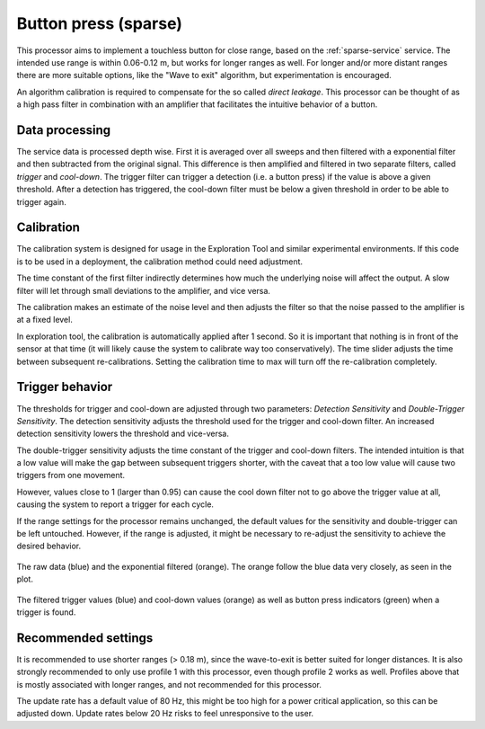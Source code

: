 .. _sparse-button-press:

Button press (sparse)
===========================
This processor aims to implement a touchless button for close range, based on the :ref:`sparse-service` service. The intended use range is within 0.06-0.12 m, but works for longer ranges as well. For longer and/or more distant ranges there are more suitable options, like the "Wave to exit" algorithm, but experimentation is encouraged.

An algorithm calibration is required to compensate for the so called *direct leakage*. This processor can be thought of as a high pass filter in combination with an amplifier that facilitates the intuitive behavior of a button.


Data processing
---------------
The service data is processed depth wise. First it is averaged over all sweeps and then filtered with a exponential filter and then subtracted from the original signal. This difference is then amplified and filtered in two separate filters, called *trigger* and *cool-down*.
The trigger filter can trigger a detection (i.e. a button press) if the value is above a given threshold. After a detection has triggered, the cool-down filter must be below a given threshold in order to be able to trigger again.


Calibration
-----------
The calibration system is designed for usage in the Exploration Tool and similar experimental environments. If this code is to be used in a deployment, the calibration method could need adjustment.

The time constant of the first filter indirectly determines how much the underlying noise will affect the output. A slow filter will let through small deviations to the amplifier, and vice versa.

The calibration makes an estimate of the noise level and then adjusts the filter so that the noise passed to the amplifier is at a fixed level.

In exploration tool, the calibration is automatically applied after 1 second. So it is important that nothing is in front of the sensor at that time (it will likely cause the system to calibrate way too conservatively). The time slider adjusts the time between subsequent re-calibrations. Setting the calibration time to max will turn off the re-calibration completely.


Trigger behavior
------------------
The thresholds for trigger and cool-down are adjusted through two parameters: *Detection Sensitivity* and *Double-Trigger Sensitivity*. The detection sensitivity adjusts the threshold used for the trigger and cool-down filter. An increased detection sensitivity lowers the threshold and vice-versa.

The double-trigger sensitivity adjusts the time constant of the trigger and cool-down filters. The intended intuition is that a low value will make the gap between subsequent triggers shorter, with the caveat that a too low value will cause two triggers from one movement.

However, values close to 1 (larger than 0.95) can cause the cool down filter not to go above the trigger value at all, causing the system to report a trigger for each cycle.

If the range settings for the processor remains unchanged, the default values for the sensitivity and double-trigger can be left untouched. However, if the range is adjusted, it might be necessary to re-adjust the sensitivity to achieve the desired behavior.


.. figure:: /_tikz/res/button_press_sparse/button_press_data.png
   :align: center
   :width: 95%

   The raw data (blue) and the exponential filtered (orange). The orange follow the blue data very closely, as seen in the plot.

.. figure:: /_tikz/res/button_press_sparse/button_press_filter.png
   :align: center
   :width: 95%

   The filtered trigger values (blue) and cool-down values (orange) as well as button press indicators (green) when a trigger is found.

Recommended settings
--------------------
It is recommended to use shorter ranges (> 0.18 m), since the wave-to-exit is better suited for longer distances. It is also strongly recommended to only use profile 1 with this processor, even though profile 2 works as well. Profiles above that is mostly associated with longer ranges, and not recommended for this processor.

The update rate has a default value of 80 Hz, this might be too high for a power critical application, so this can be adjusted down. Update rates below 20 Hz risks to feel unresponsive to the user.
